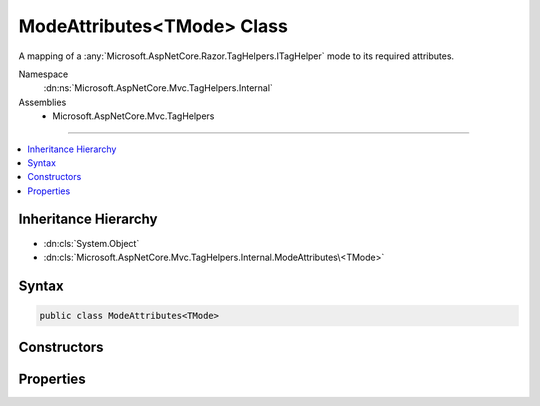 

ModeAttributes<TMode> Class
===========================






A mapping of a :any:`Microsoft.AspNetCore.Razor.TagHelpers.ITagHelper` mode to its required attributes.


Namespace
    :dn:ns:`Microsoft.AspNetCore.Mvc.TagHelpers.Internal`
Assemblies
    * Microsoft.AspNetCore.Mvc.TagHelpers

----

.. contents::
   :local:



Inheritance Hierarchy
---------------------


* :dn:cls:`System.Object`
* :dn:cls:`Microsoft.AspNetCore.Mvc.TagHelpers.Internal.ModeAttributes\<TMode>`








Syntax
------

.. code-block:: csharp

    public class ModeAttributes<TMode>








.. dn:class:: Microsoft.AspNetCore.Mvc.TagHelpers.Internal.ModeAttributes`1
    :hidden:

.. dn:class:: Microsoft.AspNetCore.Mvc.TagHelpers.Internal.ModeAttributes<TMode>

Constructors
------------

.. dn:class:: Microsoft.AspNetCore.Mvc.TagHelpers.Internal.ModeAttributes<TMode>
    :noindex:
    :hidden:

    
    .. dn:constructor:: Microsoft.AspNetCore.Mvc.TagHelpers.Internal.ModeAttributes<TMode>.ModeAttributes(TMode, System.String[])
    
        
    
        
        Initializes a new instance of :any:`Microsoft.AspNetCore.Mvc.TagHelpers.Internal.ModeAttributes\`1`\.
    
        
    
        
        :param mode: The :any:`Microsoft.AspNetCore.Razor.TagHelpers.ITagHelper`\'s mode.
        
        :type mode: TMode
    
        
        :param attributes: The names of attributes required for this mode.
        
        :type attributes: System.String<System.String>[]
    
        
        .. code-block:: csharp
    
            public ModeAttributes(TMode mode, string[] attributes)
    

Properties
----------

.. dn:class:: Microsoft.AspNetCore.Mvc.TagHelpers.Internal.ModeAttributes<TMode>
    :noindex:
    :hidden:

    
    .. dn:property:: Microsoft.AspNetCore.Mvc.TagHelpers.Internal.ModeAttributes<TMode>.Attributes
    
        
    
        
        Gets the names of attributes required for this mode.
    
        
        :rtype: System.String<System.String>[]
    
        
        .. code-block:: csharp
    
            public string[] Attributes { get; }
    
    .. dn:property:: Microsoft.AspNetCore.Mvc.TagHelpers.Internal.ModeAttributes<TMode>.Mode
    
        
    
        
        Gets the :any:`Microsoft.AspNetCore.Razor.TagHelpers.ITagHelper`\'s mode.
    
        
        :rtype: TMode
    
        
        .. code-block:: csharp
    
            public TMode Mode { get; }
    

